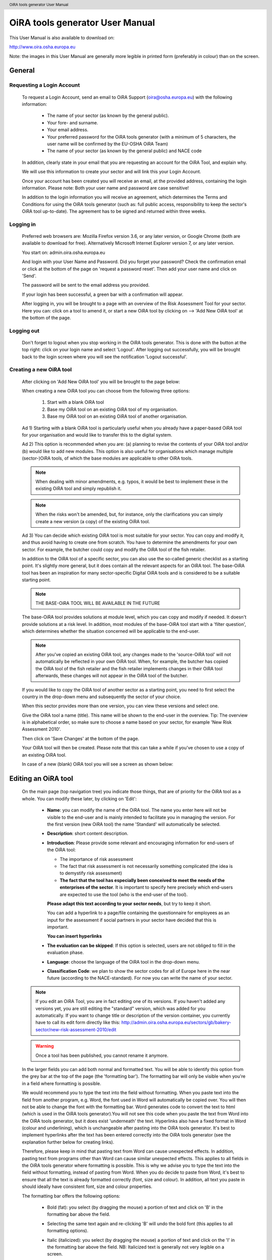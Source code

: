 .. header:: OiRA tools generator User Manual

********************************
OiRA tools generator User Manual
********************************

This User Manual is also available to download on:

http://www.oira.osha.europa.eu

Note: the images in this User Manual are generally more legible in printed
form (preferably in colour) than on the screen.

=======
General
=======


--------------------------
Requesting a Login Account
--------------------------

   To request a Login Account, send an email to OiRA Support
   (oira@osha.europa.eu) with the following information:

     * The name of your sector (as known by the general public).

     * Your fore- and surname.

     * Your email address.

     * Your preferred password for the OiRA tools generator (with a minimum of 5 characters,
       the user name will be confirmed by the EU-OSHA OiRA Team)
       
     * The name of your sector (as known by the general public) and NACE code

   In addition, clearly state in your email that you are requesting an
   account for the OiRA Tool, and explain why.

   We will use this information to create your sector and will link this your
   Login Account.

   Once your account has been created you will receive an email, at the
   provided address, containing the login information. Please note: Both your
   user name and password are case sensitive!

   In addition to the login information you will receive an agreement, which
   determines the Terms and Conditions for using the OiRA tools generator (such as: full
   public access, responsibility to keep the sector's OiRA tool up-to-date). The
   agreement has to be signed and returned within three weeks.

----------
Logging in 
----------

   Preferred web browsers are: Mozilla Firefox version 3.6, or any later
   version, or Google Chrome (both are available to download for free).
   Alternatively Microsoft Internet Explorer version 7, or any later version.

   You start on: admin.oira.osha.europa.eu

   .. image:: images/editor/editor_1_login.png

   And login with your User Name and Password.
   Did you forget your password? Check the confirmation email or click at the
   bottom of the page on 'request a password reset'.
   Then add your user name and click on 'Send'.

   .. image:: images/editor/editor_2_password_reset.png

   The password will be sent to the email address you provided.

   .. image:: images/editor/editor_3_password_reset_confirmation.png

   If your login has been successful, a green bar with a confirmation will
   appear.

   .. image:: images/editor/editor_4_loggedin.png

   After logging in, you will be brought to a page with an overview of the
   Risk Assessment Tool for your sector. Here you can: click on a tool to
   amend it, or start a new OiRA tool by clicking on --> 'Add
   New OiRA tool' at the bottom of the page.

-----------
Logging out
-----------

   Don't forget to logout when you stop working in the OiRA tools generator. This is done with
   the button at the top right: click on your login name and select 'Logout'.
   After logging out successfully, you will be brought back to the login
   screen where you will see the notification 'Logout successful'.


---------------------------------------
Creating a new OiRA tool
---------------------------------------

   After clicking on 'Add New OiRA tool' you will be brought
   to the page below:

   .. image:: images/editor/editor_5_addsurvey.png

   When creating a new OiRA tool you can choose from the following three
   options:

    1. Start with a blank OiRA tool

    2. Base my OiRA tool on an existing OiRA tool of my organisation.

    3. Base my OiRA tool on an existing OiRA tool of another organisation.

   Ad 1) Starting with a blank OiRA tool is particularly useful when you already
   have a paper-based OiRA tool for your organisation and would like to transfer
   this to the digital system.

   Ad 2) This option is recommended when you are: (a) planning to revise the
   contents of your OiRA tool and/or (b) would like to add new modules. This
   option is also useful for organisations which manage multiple
   (sector-)OiRA tools, of which the base modules are applicable to other
   OiRA tools.

   .. note:: 

     When dealing with minor amendments, e.g. typos, it would be best to
     implement these in the existing OiRA tool and simply republish it.

   .. note::

     When the risks won't be amended, but, for instance, only the
     clarifications you can simply create a new version (a copy) of the
     existing OiRA tool.

   Ad 3) You can decide which existing OiRA tool is most suitable for your
   sector. You can copy and modify it, and thus avoid having to create one
   from scratch. You have to determine the amendments for your own sector.
   For example, the butcher could copy and modify the OiRA tool of the fish
   retailer.

   In addition to the OiRA tool of a specific sector, you can also use the
   so-called generic checklist as a starting point. It's slightly more
   general, but it does contain all the relevant aspects for an OiRA tool. The
   base-OiRA tool has been an inspiration for many sector-specific Digital
   OiRA tools and is considered to be a suitable starting point. 
   
   .. note:: 
   
     THE BASE-OiRA TOOL WILL BE AVAILABLE IN THE FUTURE

   The base-OiRA tool provides solutions at module level, which you can copy and
   modify if needed. It doesn't provide solutions at a risk level. In
   addition, most modules of the base-OiRA tool start with a 'filter question',
   which determines whether the situation concerned will be applicable to the
   end-user.

   .. note ::
   
     After you've copied an existing OiRA tool, any changes made to the
     'source-OiRA tool' will not automatically be reflected in your own OiRA tool.
     When, for example, the butcher has copied the OiRA tool of the fish retailer
     and the fish retailer implements changes in their OiRA tool afterwards, these
     changes will not appear in the OiRA tool of the butcher.

   If you would like to copy the OiRA tool of another sector as a starting
   point, you need to first select the country in the drop-down menu and
   subsequently the sector of your choice.

   When this sector provides more than one version, you can view these
   versions and select one.

   Give the OiRA tool a name (title). This name will be shown to the end-user in
   the overview. Tip: The overview is in alphabetical order, so make sure to
   choose a name based on your sector, for example 'New Risk Assessment
   2010'.

   Then click on 'Save Changes' at the bottom of the page.

   Your OiRA tool will then be created. Please note that this can take a while
   if you've chosen to use a copy of an existing OiRA tool.

   In case of a new (blank) OiRA tool you will see a screen as shown below:

   .. image:: images/editor/editor_6_newsurvey.png

====================
Editing an OiRA tool
====================

   On the main page (top navigation tree) you indicate those things, that are
   of priority for the OiRA tool as a whole. You can modify these later, by
   clicking on 'Edit':

     .. image:: images/editor/editor_7_survey_version_edit.png


     * **Name**: you can modify the name of the OiRA tool. The name you enter here
       will not be visible to the end-user and is mainly intended to
       facilitate you in managing the version. For the first version (new
       OiRA tool) the name 'Standard' will automatically be selected.

     * **Description**: short content description.

     * **Introduction**: Please provide some relevant and encouraging 
       information for end-users of the OiRA tool:
    
       - The importance of risk assessment
       - The fact that risk assessment is not necessarily something complicated 
         (the idea is to demystify risk assessment)
       - **The fact that the tool has especially been conceived to meet the needs 
         of the enterprises of the sector**. It is important to specify here 
         precisely which end-users are expected to use the tool 
         (who is the end-user of the tool).

       **Please adapt this text according to your sector needs**, but try to 
       keep it short.

       You can add a hyperlink to a page/file containing the questionnaire 
       for employees as an input for the assessment if social partners in 
       your sector have decided that this is important.

       **You can insert hyperlinks**

     * **The evaluation can be skipped**: If this option is selected, 
       users are not obliged to fill in the evaluation phase.

     * **Language**: choose the language of the OiRA tool in the drop-down menu.

     * **Classification Code**: we plan to show the sector codes for all of
       Europe here in the near future (according to the NACE-standard). For
       now you can write the name of your sector.

   
   .. note::

      If you edit an OiRA Tool, you are in fact editing one of its versions. If you 
      haven't added any versions yet, you are still editing the "standard" version, which was
      added for you automatically. If you want to change title or description of the version
      container, you currently have to call its edit form directly like this:
      http://admin.oira.osha.europa.eu/sectors/gb/bakery-sector/new-risk-assessment-2010/edit

   .. warning::

      Once a tool has been published, you cannot rename it anymore. 

   In the larger fields you can add both normal and formatted text. You will
   be able to identify this option from the grey bar at the top of the page
   (the 'formatting bar'). The formatting bar will only be visible when
   you're in a field where formatting is possible.

   We would recommend you to type the text into the field without formatting.
   When you paste text into the field from another program, e.g. Word, the
   font used in Word will automatically be copied over. You will then not be
   able to change the font with the formatting bar. Word generates code to
   convert the text to html (which is used in the OiRA tools generator).You will not see this
   code when you paste the text from Word into the OiRA tools generator, but it does exist
   'underneath' the text. Hyperlinks also have a fixed format in Word (colour
   and underlining), which is unchangeable after pasting into the OiRA tools generator. It's
   best to implement hyperlinks after the text has been entered correctly
   into the OiRA tools generator (see the explanation further below for creating links).

   Therefore, please keep in mind that pasting text from Word can cause
   unexpected effects. In addition, pasting text from programs other than
   Word can cause similar unexpected effects. This applies to all fields in
   the OiRA tools generator where formatting is possible. This is why we advise you to type
   the text into the field without formatting, instead of pasting from Word.
   When you do decide to paste from Word, it's best to ensure that all the
   text is already formatted correctly (font, size and colour). In addition,
   all text you paste in should ideally have consistent font, size and colour
   properties.

   The formatting bar offers the following options:

     * Bold (fat): you select (by dragging the mouse) a portion of text and
       click on 'B' in the formatting bar above the field.

     * Selecting the same text again and re-clicking 'B' will undo the bold
       font (this applies to all formatting options).

     * Italic (italicized): you select (by dragging the mouse) a portion of
       text and click on the 'I' in the formatting bar above the field. NB:
       Italicized text is generally not very legible on a screen.

     * Bullet points: you select the required lines and click on the icon
       with the dots.

     * Numbered list: you select the required lines and click on the icon
       with '1-2'.

     * Hyperlink (to a website): first type the text on which you would like
       to apply the hyperlink, for example: 'Also see this website'.
       Subsequently you select the text (by dragging the mouse). You then
       click on the button with the chain icon in the formatting bar. A new
       screen will then open:

       .. image:: images/editor/editor_8_place_a_link.png
       
     * At 'URL' you enter the web address, this must
       start with: 'http://'. Subsequently, you enter a title and indicate
       whether the link should open in a new screen by selecting the box.
       Then click on 'Save'. The link will appear as underlined text. Modify
       the link:: double click on the link. Delete the link: delete the linked
       word and retype it.

       .. note:: 
       
         URLs are the way to link to documents from the sector, which you want
         to add to the OiRA tool. For example: concept plans, concept drafts, 
         etc. Simply place the documents onto a website and create a hyperlink 
         to the site in the OiRA tool.

     * If you would like to offer actual documents (e.g. Word or PDF
       files) on your OiRA tool, you first have to place the documents onto a
       website (e.g. the site of your sector's organisation) and then create
       a link to these files as described above.

   With 'Ctrl-z' you can undo formatting and textual changes you made in the
   OiRA tools generator field (multiple changes can be undone, as long as you haven't clicked
   'Save').

   In addition, you can click the right button of your mouse when you are in
   a field, which will provide you with an applicable menu. When you select a
   word you will also see options such as: cut, copy, paste, etc.

   Alternatively, you can use the following keyboard shortcuts:

     * Copy: Ctrl-c.

     * Paste: Ctrl-v.

     * Cut: Ctrl-x.

     * Select all: Ctrl-a.

     * Undo: Ctrl-z.

     * Search (within the field): Ctrl-f.

   Click the 'Save' button (at the bottom) when you're finished, this will
   take you back to the last screen. A yellow bar at the top will confirm
   that the item has been modified, which means that the information has been
   saved.

   The functions described above apply to all fields in the entire OiRA tools generator where
   formatting is possible.

======================================
Creating the structure of an OiRA tool
======================================

   When completing/modifying the content it's essential to first consider
   which structure you will give your OiRA tool. With structure we mean: which
   main modules and/or submodules with risks will there be?

   The OiRA tool can contain main modules and submodules. 'Sub-submodules' are
   not possible.

   Within a module you can either add submodules or risks, a combination of
   both isn't possible. You can however add risks to a submodule.

   When you base the OiRA tool on an existing OiRA tool, it will already have a
   structure. Main modules and/or submodules can be added to, or removed from
   this structure. You can also copy and move modules, both within the OiRA tool
   and to other OiRA tools under your management (see the overview on the left).

   Click on the module/risk which you want to copy or move, and open the menu
   'Actions' (top right). Choose the desired option, go to the area where you
   want to move it (click in the desired OiRA tool and folder) and choose
   'Paste' in the Action menu.

   How can you determine the structure?

   When using an existing OiRA tool as a starting point, you should study the
   structure and adjust it where required.

   For example, the structure of a base-OiRA tool consisting of modules and sub modules is as follows:

   1. The building
    
      a. Every building
      b. Specific buildings
      c. Storage room / warehouse

   2. Type of work 
     
      a. Office work
      b. Delivery and removal of material
      c. Physical work
      d. Working on site
      e. Working with customers / clients / guests

   3. Special circumstances 
   
      a. Noise
      b. Climate: heat, radiation, cold, outdoors
      c. Vibrations
      d. Hazardours substances as raw material.
      e. Hazardours substances as a result / during work.
      f. Heights / crawl spaces / closed spaces.

   4. Tools / machines / means of transport.

   5. In case of emergencies

   6. Working and resting times

   7. Tasks / functions of workers

   8. Unwanted behaviour of colleagues

   9. General information

   10. Accidents
   
   11. Organisation of preventive measures. Prevention duties.

   In the base-OiRA tool it's easy to add main modules to the OiRA tools generator (half way
   through or at the end) or to create more submodules under existing main
   modules.

   It's also easy to delete main modules through the Action menu (top right)
   or move them up or down by dragging them.

   It's worth noting that in practice most sectors mainly expand and/or
   further specify the sections: 'Type of Work' (module 2), 'Special
   circumstances' (module 3) and occasionally 'The Building' (module 1), when
   modifying the basic OiRA tool.

   Now you can complete the OiRA tool with modules, submodules, risks
   and measures (solutions).

   In short the structure could look like this:

   * Main page OiRA tool

     * Profiling
    
       - 'Optional' profile module (Do you have a store?)
       - 'Repeatable' profile module (Name each store you have)

     * Modules
          
       - 'Optional' module (filter question: Do you use dangerous substances?)
       - 'Mandatory' module (must be filled in)

       * Submodules 

         - Risks
         - Measures (solutions)

   .. note:: 
   
     Terms used in the above example will be further clarified in the
     following chapters. 

=======================
Using Profile questions
=======================

---------------------------
What are profile questions?
---------------------------

   It is possible to **skip** or **repeat** modules in case they do not apply 
   to the activity of the end user (**optional** profile question) or they 
   apply to multiple objects (**repeatable** profile question). 

   Such questions are asked **before** starting the risk identification and 
   evaluation. If the end-user does not tick the optional profile questions 
   or does not add multiple objects, the related modules and risks 
   are **not displayed**.

   When determining which main modules and potential submodules should be
   created, it's important to consider the option of using a so-called
   **profile**, a **profile question** is asked before one starts the OiRA tool. It
   is used to determine the main sections, activities, etc. of the company.

   For example, for the bakery owner:

     * Do you have a store?

     * Do you have a stall at the market?

     * Do you own a sales truck?

   When the end-user answers with 'Yes', the submodules/risks are
   activated. The answer 'No' does not activate the submodules/risks. 
   Imagine this to be the same as if you would include or exclude a certain 
   part of a checklist, because it applies or does not apply to your situation.
   
   Apart from this, the end-user will be required to complete a certain
   number of obligatory modules.

   If you use a **repeatable** profile question, it will be possible for 
   the end-user to indicate ownership of more than one **object** (e.g. 
   multiple stores, stalls, sales trucks). Instead of putting a question, you would
   ask the user to name each **object** ("Name your bakery locations") and the user 
   will name the objects with names relevant to him (e.g. city center bakery, bakery head 
   quarters, bakery city park). Through this, the modules associated with 
   this **repeatable** profile will get repeated in the tool - once for each **object**.
   Imagine this to be the same as if you would make paper copies of a certain part of 
   a checklist, because it needs to be filled for each location's characteristics.
   
   Using a profile is particularly useful in sectors, where it's probable
   that a substantial number of modules with risks aren't relevant to all
   companies. If you expect that most companies will complete practically all
   modules, creating a profile will be unnecessary unless you would like to
   have the possibility of completing part of the modules multiple times (as
   in the example with the multiple stores).
   
   When someone replies with 'No' to an optional profile question,
   all subsequent risks will be nullified (when you don't own a market
   stall, these risks won't be shown). If someone replies with 'Yes', 
   then all the applicable risks will be shown.

   This module can thus be further completed as a normal module.
   
------------------------
Adding profile questions
------------------------
   
   You can create profile questions as follows: click on the top level of the OiRA tool
   (top link in the navigation tree on the left-hand side) and in the grey
   bar underneath the title you will find the button 'Add Profile Question'.

   You will see the following page:

   .. image:: images/editor/editor_10_profile_question.png

   Here you can add:

     * Title: the title of this module, for instance 'Working Circumstances',
       'Acquisition' or 'Physical Strain', etc. The end-user will see this
       title at the top of the page for the duration of answering this
       module's risks. Don't put a full stop after the title. A number
       isn't needed either, the module will be numbered automatically.

     * Description: a short description of this module.

     * Type:
        
        - optional: when you would like this module to start with a 
          filter question.
        - repeatable: when you would like to offer this module
          multiple times (e.g. per object).
        
   The profile question acts as a module. You now have to add submodules and 
   risks to it. You can do that by clicking the "Add Risk" or the "Add Module" 
   button on the profile question object. 
   
   .. image:: images/editor/editor_10a_add_module_to_profile.png
  
   You can modify the modules at a later stage by using the 'Edit' button.
   With the Action menu (top right) you can cut, copy and delete modules and
   by dragging them (up or down) you can change their sequence.

          
=======================================
Using the 'optional' feature in modules
=======================================

   Instead of determining which modules apply to the end-user through asking
   profile questions, there's also the possibility of initially offering all
   modules. The first question of a module will then be, if this module is
   applicable to the end-user. We do this by asking a 'filter statement' 
   expressed in a positive way,
   for instance a statement such as: 'Dangerous substances are used'. As
   such, the end-user will initially deal with the module 'Dangerous
   substances', If the user answers with 'No' to this statement he will 
   skip the whole module and potential sub-modules.
   It isn't possible to skip risks by answering 'Yes' to a filter
   question, only by answering 'No'.

   If a filter question in a main module is answered with 'No', any potential
   submodules will also be skipped. It's also possible to start submodules
   with a filter question. A combination of a main module with a filter
   question and related submodules with further filter questions ('nested
   filter questions'), is possible.

   Filter questions are not allowed to refer to potential risk, they only
   determine whether something is applicable or not. 

   Only one filter question may be used in a (sub)module. This is always the
   first question of the module. When there is a necessity to ask a 'double
   filter question', it's best solved by amalgamating the two questions and
   adding an explanation of what happens when one answers with 'Yes' or 'No'.

   Example: 'Physically demanding activities occur AND the prevention
   programme for physical strain has not yet been fully implemented.'

   Answer with 'Yes' when physically demanding activities occur AND the
   prevention programme for physical strain has not yet been fully
   implemented. Otherwise answer with 'No'.

   It's useful to start determining which modules could or should start with
   a filter question during the preparation of the module structure.

====================================
Creating modules, risks and measures
====================================

   When the module structure is clear and the decision has been made whether
   a profile will be used or not, it's a good idea to first completely
   implement the module structure into the OiRA tools generator. Only after that should you
   add the risks to the modules. It's not useful to start adding
   risks to modules when the structure has not yet been determined.

-----------
Add Modules
-----------

   You can create modules as follows: click on the top level of the OiRA tool
   (top link in the navigation tree on the left-hand side) and in the grey
   bar underneath the title you will find the button 'Add Module'.

   .. image:: images/editor/editor_9_creating_modules.png

   For a module you will see the following page:

   .. image:: images/editor/editor_11_add_module.png

   Here you can add:

   **Title**: 
       The title of this module, for instance 'Storage room',
       'Working at height' or 'Physical Work', etc. The end-user will see this
       title at the top of the page for the duration of answering this
       module's risks. Don't put a full stop after the title. A number
       isn't needed either, the module will be numbered automatically. 
       Keep it short and simple. Use everyday language and make sure end-user 
       will immediately understand it.

   **Description**: 
     Provide a short general description of the content 
     of the module. You can create links to useful external pages providing 
     additional relevant information.

   **This module is optional**: 
       Choose if you want to force the end-user to go through this module and 
       the related risks or if the module can be skipped, as not every company 
       in the sector has the same activities.

   **Question**: 
       If you have decided to make the module optional, you have 
       to enter a question to ask the end-user if the activity is carried out 
       in the enterprise. The answer has to be YES or NO. If NO is answered, 
       the end-user will skip the module.

   **Image**: 
       You can add an image.

   **Overview of solution**:
       At this level (module), in most of the cases only generic/orientative 
       solutions can be provided. Here it is important to stress the importance 
       of avoiding the risk, substituting the dangerous by the non-(or less) 
       dangerous, combating risk at source. The solution can underline or focus 
       on different aspects: technical and/or organisational, ...
       This text will appear in the action plan step. This overview of solution 
       at module level is compatible/complementary with the measure(s) proposed 
       at risk level.
       
   Click on 'Save' at the bottom of the screen.

   To add more main modules, again click on the top link in the navigation
   tree and select the button 'New Module'.

   To add a submodule to the current module, click on the module to which you
   want to add a submodule and select 'Add Submodule'.

   You can modify the modules at a later stage by using the 'Edit' button.
   With the Action menu (top right) you can cut, copy and delete modules and
   by dragging them (up or down) you can change their sequence.

---------
Add Risks
---------

   A risk is always placed inside a module or submodule. You first select the required
   module on the left-hand side. Don't add risks in the top level of the
   OiRA tool, only in the modules or submodules underneath.

   Open the required module and click on 'Add Risk' in the grey bar
   underneath the title.

   You will then see the screen below:

   .. image:: images/editor/editor_12_add_risk.png

   **Statement**: 
       Write a short positive statement about a possible risk 
       For example: 'There are no obstacles or trailing cables on the floors'. 
       Put a full stop after the statement. 
       For more information on how to properly formulate risk statements, see below.

   **Problem description**: 
       This is the inverse of the statement = a negative statement
       This field is mandatory as the negative statement will appear in the risk 
       evaluation and action plan steps (if the end-user answers NO to the positive 
       statement). 
       For example: 'There are obstacles or trailing cables on the floors'.

   **Description**:       
       Describe the risk and provide the end-user with any relevant 
       information. You can create links to useful external pages providing 
       additional relevant information.
       For example, put a clarification/explanation of the exact meaning of 'timely inspection'
     
   **Legal and Policy References**:
       Provide relevant legal information related to the risk/topic/issue. 
       You can create links to useful external pages providing additional relevant information.

   **Identification Phase**: 
       If checked, this offers to the user the possibility to answer with 
       'Not Applicable' in addition to the usual Yes/No in the Identification phase.

   .. image:: images/editor/editor_12b_add_risk.png

       
   **Evaluation Phase**: 
       Specify the risk type and the evaluation method. 
       For more information on risk types and evaluation, see below.
       
   .. image:: images/editor/editor_12c_add_risk.png

   **Main Image and Secondary Images**:
       On the risk page you can add images. One Main image, which will appear on a 
       prominent position and up to three secondary images, which will appear below.
       You should use these images to help describe the risk situation and eventually
       also the correct situation as a contrast.
       
       You will have to upload these images yourself. Make sure that the 
       images are clear and legible, not too large
       in surface size (maximum 300 x 300 pixels on the screen) and file size
       (maximum 100 kB). Give the image a clear file name, without spaces (for
       example: Danger_logo.jpg). When the image is ready to upload, you select
       it from your computer by using the 'Browse' button. The location and file
       name will appear in the field.

       This function will only allow you to upload images with a 'gif' or 'jpeg'
       extension. Any other files will first have to be placed onto a website and
       can be linked to from the text.

       After uploading the image, click on 'Save' (at the bottom of the page).

       You can modify the risks at a later stage by using the 'Edit' button. With
       the Action menu (top right) you can cut, copy and delete modules and by
       dragging them (up or down) you can change the sequence. You should do this
       before the OiRA tool has been published.

Formulating risks (positive statements)
---------------------------------------

   The risks have the form of statements. Avoid words such as *not / no / never* in the statement (and
   also in profile questions). Given that the end-user can only answer with
   'Yes' or 'No', a statement containing the word 'not' and the answer 'No'
   can lead to confusion. Reformulate for instance as follows:

   ``There are no obstacles or trailing cables on the floors``   
   
   -> 
   
   ``Floors are free from obstacles or trailing cables``

   When reformulation is not a possibility, try to clarify with an
   explanation what will happen when the end-user answers with 'No', e.g.:
   'By answering 'No', there is a risk, when answering 'Yes', there is no
   risk'.

   For all statements, the answer 'No' always indicates that there's a risk
   and the answer 'Yes' indicates there isn't a risk. 

   Any answers other than 'Yes' and 'No' are not possible, except for
   temporarily skipping the risk ('parking' it by not answering it) 
   during the OiRA tool (when
   the end-user doesn't know the answer immediately). In addition it's
   possible to offer the option 'Not Applicable', if necessary (see below for
   the procedure). This is useful for risks of which you can't predict
   whether they will be relevant to the end-user. Using the optional (filter)
   modules should however, to a large extent, avoid the end-user being
   presented with irrelevant risks.



Specify evaluation method
-------------------------

Chose one of these types:
   
   - **risk**: refers to the existing risks at the workplace or linked to the work 
     carried out. To identify and evaluate such risks it is often necessary to 
     examine the workplace (to walk around the workplace and look at what could 
     cause harm; consult workers, …).
     
   - **policy**: refers to agreements, procedures, management decisions regarding 
     OSH issues. These issues can be answered behind a desk (no need to examine the 
     workplace). They are not evaluated by the end-users (in the evaluation step). 

   - **top 5 risk**: refers to a risk considered by the sector/authorities among the 
     top 5 in the sector. "Top 5 risks" are considered by default as "high priority", 
     so end-users are not asked to evaluate them.

Risk
----

   This handles risks other than the commonly known Top 5 risks which are typical for 
   the sector. It concerns the risks which can occur inside the
   working area or during a working procedure. At this stage of creating the tool it isn't clear
   how high the risk is. You can ask the end-user to specify how high the
   risk is in two ways:

   **Calculated**:
       If you choose the CALCULATED method, the system will automatically calculate the 
       priority depending on what you ticked in the probability, frequency and severity 
       fields (based on the Kinney method). Chose wether to provide a pre-calculated 
       risk (that will appear to the end-user in the evaluation step), or to leave the 
       "no default" options (this means that you don't want to orientate the end-user 
       in the evaluation step).
       Anyway, the end-user is always free to overrule your presets.

       .. image:: images/editor/editor_13_evaluation_risk.png

       The questions for probability - frequency - severity are:

       How high is the probability that this risk will occur?

       * Small

       * Medium

       * Large

       How often is one exposed to this risk?

       * Almost never

       * Regularly

       * Constantly

       What is the severity?

       * Weak severity

       * Significant severity

       * High (very high) severity

       The program then calculates the level of the risk and it's priority in
       relation to the answers.

       You can help the end-user by pre-selecting the probability / frequency /
       severity options, according to your sector. The end-user will then be
       shown these options and can adapt them, if required. If you're unsure, or
       if you want the end-user to evaluate this individually, add 'No default'.
       The end-user will then see 'blank' bullet points in the evaluation.

   **Estimated**
       Select 'Estimated' when a calculation isn't necessary or
       possible. 

       .. image:: images/editor/editor_14_risk_evaluation_estimated.png

       Select the default priority by choosing wether to provide a rough estimation 
       of the risk (high, medium or low that will appear to the end-user in the 
       evaluation step) or to leave the "no default" option (this means that you 
       don't give directions to the end-user in the evaluation step). Anyway, the 
       end-user is always free to overrule your estimation.

Policy risk
-----------

   This concerns a question about policies (e.g. employment policy) or procedures 
   (e.g. acquisition). The end-user isn't asked to
   specify a priority here. When 'Policy risk' is selected, this doesn't have to be added to the
   evaluation but will be referred to again in the Plan of Action.

Top 5 risk
----------

   A top 5 risk is determined by the sector and is a high risk by definition.
   Here too, the end-user won't be asked to prioritise and it will be
   incorporated into the Plan of Action with a high priority.




--------------------
Solutions / measures
--------------------

   One of the goals of this tool is to help users with information on how to solve
   problems they encounter during the process. This is done by providing typical 
   solutions to general problem areas (by module) or specific problems (by risk). 
   Therefore you can add such solution information in a module and attach it to a risk.
   
   It is most comfortable for the end-user if you provide a solution for each risk, because 
   then the user will be able to pick solutions with a click to prepopulate the 
   action plan form.
   
   In some cases it might however be not possible to provide that specific solution information.
   Then you should at least specify an 'Overview of solution' on the module. This text should contain
   an approach for the user how to tackle the risks described in that module in a general way. This 
   information will be displayed in the Action plan before each specific risk is handled.

   You can add the "Overview of solution" in the module edit form. 

   - When you don't work with solutions per risk, it is important that you give an "Overview of solution"    
   - If you do work with solutions per risk, it is optional

-----------------------------
Solutions/measures - per risk
-----------------------------

   In addition to an 'Overview of solution' per module level, it is recommended that you
   create solutions for all risks. You can do this as follows:

   A solution is related to a concrete risk. First select the
   risk in the correct module and then click on 'Add
   Measure' in the grey bar.

   You will see a new screen with blank fields:

     .. image:: images/editor/editor_15_add_measure.png

   **Description**: 
       Start with words which reflect the core message of the
       measure, for example: 'Information and Instruction', and then offer
       the rest of the solution. This text helps to get the end-user started
       and explains the possibilities. In this field you can format the text
       and include links to documents or websites. If you would like to
       include an image, you can do this at the risk itself.
       This description text will not be incorporated into the Plan of Action.

   **General approach** (to eliminate or reduce the risk): 
       Describe what is your general approach to eliminate or (if the risk 
       is not avoidable) reduce the risk. 
       This text will be incorporated into the Plan of Action. 
       For example: 'Ensure the correct means of Personal
       Protection are used, according to...'. If the end-user selects this
       measure it will be copied over to the Plan of Action.
       

   **Specific action(s) required to implement this approach**: 
       Describe the specific action(s) required to implement this approach 
       (to eliminate or to reduce the risk).
       For example: 'Purchase a new machine which produces less noise/dust'.

   **Level of expertise and/or requirements needed**: 
       Describe the level of expertise needed to implement the measure, 
       for instance “common sense (no OSH knowledge required)”, “no specific 
       OSH expertise, but minimum OSH knowledge or training and/or consultation of 
       OSH guidance required”, or “OSH expert”. You can also describe here any 
       other additional requirement (if any).
       For example: Budgeting, Rraining for Prevention/Safety staff, incorporating 
       this subject in team meetings, etc.

   If the end-user selects this measure it will be copied over to the Action plan. 
   End users can also rework the text.

   If the end-user selects this measure it will be copied over to the Plan of
   Action.

   Click on 'Save' at the bottom of the page.

   You can add more standard measures for each risk if needed, by clicking on
   the button 'Add Measure'.

-----------------------
Checking your OiRA tool
-----------------------

   When all the work has been done, i.e. the structure, contents and profile
   have been completed, you can view your OiRA tool (prior to making it public).

   This is done by clicking 'Preview' in the 'Versions drawer'. The online program with your
   (unpublished) OiRA tool will be shown in a new window.

   To view the preview you will have to register to the OiRA tool front-end, 
   the end-user will have to
   undertake the same action when starting the OiRA tool. After registering, you
   can complete the OiRA tool as an end-user.

   .. tip:: 
   
     check as many boxes as possible in the profile, answer the filter
     questions with 'Yes' and the risks with 'No'. This way you will view all
     risks and possibilities.

   When you discover faults in the preview you can amend these in the OiRA tools generator.
   Access the Preview again to check your modifications.

   .. note::
     
     The preview is stored in a separate place on the server, it won't be
     viewable to the end-users until you publish the OiRA tool.

---------------------------------------------------------------
Implementing your company logo and design into the OiRA tool(s)
---------------------------------------------------------------

   Straight after logging into the OiRA tools generator, you go to the 'Settings' menu (top
   right).

   You will see the following screen:

   .. image:: images/editor/editor_16_selecting_colours.png

   Here you can select the two most important colours: a main colour and a
   supporting colour. You can do this by clicking on the white circle (don't
   let go of it!) and dragging this to the colour of your choice. You will
   immediately see the effect on the logo at the top.

   You can also enter the colour code into the Hex-field underneath.

   .. note:: 

     It's recommended to let a designer determine the colours, who can ensure
     amongst other things that:

     * Appearance is clearly identifiable with the sector.

     * Legibility of the text (the OiRA tool end-user will often have to read
       large portions of text).

     * Forms of colour blindness (at 10% of the male population) are taken
       into account.
       
   The design changes are made to the sector, so they will apply to all OiRA tools created within 
   that sector.

Logo
----

   One sector logo can be placed at the top left of the program. If you want
   to include several logos, you will have to amalgamate these into one
   image.

   .. image:: images/editor/editor_17_logo_upload.png

   For best results, take a transparent 'PNG' file with a height of at least
   110 pixels. Larger logos will be resized automatically.

   Place the logo at your sector as follows:

   Under 'Logo' you check the box 'My logo', you then click on 'Browse' next
   to 'Choose file' to navigate to your own computer. To upload the image and
   link it to your own OiRA tool, click on --> 'Save' at the
   bottom of the page. You can change the image at a later date if need be,
   or opt for the standard logo.

---------------
Ready? Publish!
---------------

   Once you've successfully completed all steps it's time to publish your
   OiRA tool.

   When you click on 'Publish', the OiRA tool will be made available.
   
   .. image:: images/editor/editor_18b_publish_survey.png

   .. note::
     
     It can take some time to perform this action.

   A confirmation will appear in a green bar:

   .. image:: images/editor/editor_18_publish_survey.png

   From now on, the public can view and complete your OiRA tool. If it's a new
   OiRA tool we would like to be notified (oira@osha.europa.eu), and will put
   the link onto our site: www.oira.osha.europa.eu. You don't have to notify
   us when you've updated the OiRA tool.

===============================
Modifying an existing OiRA tool
===============================

   The chapters prior to this are based on creating a new OiRA tool, potentially
   on the basis of an existing OiRA tool.

   Naturally the process of creating an OiRA tool will be followed by managing
   and maintaining your OiRA tool. In actuality, the exact same considerations,
   focus points and functionalities apply to this process.

   After adapting the OiRA tool you check it with the Preview and then publish
   it, as described above.


==================
OiRA tool versions
==================

  The risk assessment tool allows you to store several versions of your OiRA tool and manage these versions. You can manage OiRA tool versions using the Version drawer on the right side of the browser window. It is hidden by default and appears when you hover your mouse over the grey triangle.


  A OiRA tool should be revised periodically, usually to adapt it to the latest changes in legislation or other environmental changes. This is supported through versions of a OiRA tool, so that you can keep your old versions while you only publish the one that is most up to date. Updating an existing OiRA tool version usually means to only do minimal changes to adapt it to latest amendments in legislation or new findings. In this case you don’t want to create a new OiRA tool version but instead copy the old one and make amendments.

   * Mark a OiRA tool version
   * Click the Add version button.
   * Provide a Title
   * Make sure the correct base revision is selected
   * Click the Create button.

  Now you have a second OiRA tool version available and you can work on this one. Once you are done, you can publish it and it will replace the  existing OiRA tool.


============================
Where can you ask questions?
============================

   Direct your questions to:

   Online Interactive Risk Assessment, EU-OSHA at oira@osha.europa.eu

   We wish you all the best with creating your digital OiRA tool.

   The EU-OSHA OiRA Team



